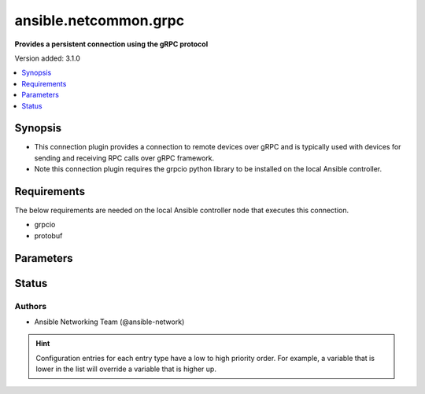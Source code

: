 .. _ansible.netcommon.grpc_connection:


**********************
ansible.netcommon.grpc
**********************

**Provides a persistent connection using the gRPC protocol**


Version added: 3.1.0

.. contents::
   :local:
   :depth: 1


Synopsis
--------
- This connection plugin provides a connection to remote devices over gRPC and is typically used with devices for sending and receiving RPC calls over gRPC framework.
- Note this connection plugin requires the grpcio python library to be installed on the local Ansible controller.



Requirements
------------
The below requirements are needed on the local Ansible controller node that executes this connection.

- grpcio
- protobuf


Parameters
----------

.. raw:: html

    <table  border=0 cellpadding=0 class="documentation-table">
        <tr>
            <th colspan="1">Parameter</th>
            <th>Choices/<font color="blue">Defaults</font></th>
                <th>Configuration</th>
            <th width="100%">Comments</th>
        </tr>
            <tr>
                <td colspan="1">
                    <div class="ansibleOptionAnchor" id="parameter-"></div>
                    <b>certificate_chain_file</b>
                    <a class="ansibleOptionLink" href="#parameter-" title="Permalink to this option"></a>
                    <div style="font-size: small">
                        <span style="color: purple">string</span>
                    </div>
                </td>
                <td>
                </td>
                    <td>
                            <div> ini entries:
                                    <p>[grpc_connection]<br>certificate_chain_file = VALUE</p>
                            </div>
                                <div>env:ANSIBLE_CERTIFICATE_CHAIN_FILE</div>
                                <div>var: ansible_certificate_chain_file</div>
                    </td>
                <td>
                        <div>The PEM encoded certificate chain file used to create a SSL-enabled channel. If the value is None, no certificate chain is used.</div>
                </td>
            </tr>
            <tr>
                <td colspan="1">
                    <div class="ansibleOptionAnchor" id="parameter-"></div>
                    <b>grpc_type</b>
                    <a class="ansibleOptionLink" href="#parameter-" title="Permalink to this option"></a>
                    <div style="font-size: small">
                        <span style="color: purple">-</span>
                    </div>
                </td>
                <td>
                        <b>Default:</b><br/><div style="color: blue">"no"</div>
                </td>
                    <td>
                            <div> ini entries:
                                    <p>[grpc_connection]<br>type = no</p>
                            </div>
                                <div>env:ANSIBLE_GRPC_CONNECTION_TYPE</div>
                                <div>var: ansible_grpc_connection_type</div>
                    </td>
                <td>
                        <div>This option indicates the grpc type and it can be used in place of network_os. (example cisco.iosxr.iosxr)</div>
                </td>
            </tr>
            <tr>
                <td colspan="1">
                    <div class="ansibleOptionAnchor" id="parameter-"></div>
                    <b>host</b>
                    <a class="ansibleOptionLink" href="#parameter-" title="Permalink to this option"></a>
                    <div style="font-size: small">
                        <span style="color: purple">string</span>
                    </div>
                </td>
                <td>
                        <b>Default:</b><br/><div style="color: blue">"inventory_hostname"</div>
                </td>
                    <td>
                                <div>var: ansible_host</div>
                    </td>
                <td>
                        <div>Specifies the remote device FQDN or IP address to establish the gRPC connection to.</div>
                </td>
            </tr>
            <tr>
                <td colspan="1">
                    <div class="ansibleOptionAnchor" id="parameter-"></div>
                    <b>import_modules</b>
                    <a class="ansibleOptionLink" href="#parameter-" title="Permalink to this option"></a>
                    <div style="font-size: small">
                        <span style="color: purple">boolean</span>
                    </div>
                </td>
                <td>
                        <b>Default:</b><br/><div style="color: blue">"yes"</div>
                </td>
                    <td>
                            <div> ini entries:
                                    <p>[ansible_network]<br>import_modules = yes</p>
                            </div>
                                <div>env:ANSIBLE_NETWORK_IMPORT_MODULES</div>
                                <div>var: ansible_network_import_modules</div>
                    </td>
                <td>
                        <div>Reduce CPU usage and network module execution time by enabling direct execution. Instead of the module being packaged and executed by the shell, it will be directly executed by the Ansible control node using the same python interpreter as the Ansible process. Note- Incompatible with <code>asynchronous mode</code>. Note- Python 3 and Ansible 2.9.16 or greater required. Note- With Ansible 2.9.x fully qualified modules names are required in tasks.</div>
                </td>
            </tr>
            <tr>
                <td colspan="1">
                    <div class="ansibleOptionAnchor" id="parameter-"></div>
                    <b>network_os</b>
                    <a class="ansibleOptionLink" href="#parameter-" title="Permalink to this option"></a>
                    <div style="font-size: small">
                        <span style="color: purple">string</span>
                    </div>
                </td>
                <td>
                </td>
                    <td>
                                <div>var: ansible_network_os</div>
                    </td>
                <td>
                        <div>Configures the device platform network operating system. This value is used to load a device specific grpc plugin to communicate with the remote device.</div>
                </td>
            </tr>
            <tr>
                <td colspan="1">
                    <div class="ansibleOptionAnchor" id="parameter-"></div>
                    <b>password</b>
                    <a class="ansibleOptionLink" href="#parameter-" title="Permalink to this option"></a>
                    <div style="font-size: small">
                        <span style="color: purple">string</span>
                    </div>
                </td>
                <td>
                </td>
                    <td>
                                <div>var: ansible_password</div>
                                <div>var: ansible_ssh_pass</div>
                    </td>
                <td>
                        <div>Configures the user password used to authenticate to the remote device when first establishing the gRPC connection.</div>
                </td>
            </tr>
            <tr>
                <td colspan="1">
                    <div class="ansibleOptionAnchor" id="parameter-"></div>
                    <b>persistent_command_timeout</b>
                    <a class="ansibleOptionLink" href="#parameter-" title="Permalink to this option"></a>
                    <div style="font-size: small">
                        <span style="color: purple">integer</span>
                    </div>
                </td>
                <td>
                        <b>Default:</b><br/><div style="color: blue">30</div>
                </td>
                    <td>
                            <div> ini entries:
                                    <p>[persistent_connection]<br>command_timeout = 30</p>
                            </div>
                                <div>env:ANSIBLE_PERSISTENT_COMMAND_TIMEOUT</div>
                                <div>var: ansible_command_timeout</div>
                    </td>
                <td>
                        <div>Configures, in seconds, the amount of time to wait for a command to return from the remote device.  If this timer is exceeded before the command returns, the connection plugin will raise an exception and close.</div>
                </td>
            </tr>
            <tr>
                <td colspan="1">
                    <div class="ansibleOptionAnchor" id="parameter-"></div>
                    <b>persistent_connect_timeout</b>
                    <a class="ansibleOptionLink" href="#parameter-" title="Permalink to this option"></a>
                    <div style="font-size: small">
                        <span style="color: purple">integer</span>
                    </div>
                </td>
                <td>
                        <b>Default:</b><br/><div style="color: blue">30</div>
                </td>
                    <td>
                            <div> ini entries:
                                    <p>[persistent_connection]<br>connect_timeout = 30</p>
                            </div>
                                <div>env:ANSIBLE_PERSISTENT_CONNECT_TIMEOUT</div>
                                <div>var: ansible_connect_timeout</div>
                    </td>
                <td>
                        <div>Configures, in seconds, the amount of time to wait when trying to initially establish a persistent connection.  If this value expires before the connection to the remote device is completed, the connection will fail.</div>
                </td>
            </tr>
            <tr>
                <td colspan="1">
                    <div class="ansibleOptionAnchor" id="parameter-"></div>
                    <b>persistent_log_messages</b>
                    <a class="ansibleOptionLink" href="#parameter-" title="Permalink to this option"></a>
                    <div style="font-size: small">
                        <span style="color: purple">boolean</span>
                    </div>
                </td>
                <td>
                        <b>Default:</b><br/><div style="color: blue">"no"</div>
                </td>
                    <td>
                            <div> ini entries:
                                    <p>[persistent_connection]<br>log_messages = no</p>
                            </div>
                                <div>env:ANSIBLE_PERSISTENT_LOG_MESSAGES</div>
                                <div>var: ansible_persistent_log_messages</div>
                    </td>
                <td>
                        <div>This flag will enable logging the command executed and response received from target device in the ansible log file. For this option to work &#x27;log_path&#x27; ansible configuration option is required to be set to a file path with write access.</div>
                        <div>Be sure to fully understand the security implications of enabling this option as it could create a security vulnerability by logging sensitive information in log file.</div>
                </td>
            </tr>
            <tr>
                <td colspan="1">
                    <div class="ansibleOptionAnchor" id="parameter-"></div>
                    <b>port</b>
                    <a class="ansibleOptionLink" href="#parameter-" title="Permalink to this option"></a>
                    <div style="font-size: small">
                        <span style="color: purple">integer</span>
                    </div>
                </td>
                <td>
                </td>
                    <td>
                            <div> ini entries:
                                    <p>[defaults]<br>remote_port = VALUE</p>
                            </div>
                                <div>env:ANSIBLE_REMOTE_PORT</div>
                                <div>var: ansible_port</div>
                    </td>
                <td>
                        <div>Specifies the port on the remote device that listens for connections when establishing the gRPC connection. If None only the <code>host</code> part will be used.</div>
                </td>
            </tr>
            <tr>
                <td colspan="1">
                    <div class="ansibleOptionAnchor" id="parameter-"></div>
                    <b>private_key_file</b>
                    <a class="ansibleOptionLink" href="#parameter-" title="Permalink to this option"></a>
                    <div style="font-size: small">
                        <span style="color: purple">string</span>
                    </div>
                </td>
                <td>
                </td>
                    <td>
                            <div> ini entries:
                                    <p>[grpc_connection]<br>private_key_file = VALUE</p>
                            </div>
                                <div>env:ANSIBLE_PRIVATE_KEY_FILE</div>
                                <div>var: ansible_private_key_file</div>
                    </td>
                <td>
                        <div>The PEM encoded private key file used to authenticate to the remote device when first establishing the grpc connection.</div>
                </td>
            </tr>
            <tr>
                <td colspan="1">
                    <div class="ansibleOptionAnchor" id="parameter-"></div>
                    <b>remote_user</b>
                    <a class="ansibleOptionLink" href="#parameter-" title="Permalink to this option"></a>
                    <div style="font-size: small">
                        <span style="color: purple">string</span>
                    </div>
                </td>
                <td>
                </td>
                    <td>
                            <div> ini entries:
                                    <p>[defaults]<br>remote_user = VALUE</p>
                            </div>
                                <div>env:ANSIBLE_REMOTE_USER</div>
                                <div>var: ansible_user</div>
                    </td>
                <td>
                        <div>The username used to authenticate to the remote device when the gRPC connection is first established.  If the remote_user is not specified, the connection will use the username of the logged in user.</div>
                        <div>Can be configured from the CLI via the <code>--user</code> or <code>-u</code> options.</div>
                </td>
            </tr>
            <tr>
                <td colspan="1">
                    <div class="ansibleOptionAnchor" id="parameter-"></div>
                    <b>root_certificates_file</b>
                    <a class="ansibleOptionLink" href="#parameter-" title="Permalink to this option"></a>
                    <div style="font-size: small">
                        <span style="color: purple">string</span>
                    </div>
                </td>
                <td>
                </td>
                    <td>
                            <div> ini entries:
                                    <p>[grpc_connection]<br>root_certificates_file = VALUE</p>
                            </div>
                                <div>env:ANSIBLE_ROOT_CERTIFICATES_FILE</div>
                                <div>var: ansible_root_certificates_file</div>
                    </td>
                <td>
                        <div>The PEM encoded root certificate file used to create a SSL-enabled channel, if the value is None it reads the root certificates from a default location chosen by gRPC at runtime.</div>
                </td>
            </tr>
            <tr>
                <td colspan="1">
                    <div class="ansibleOptionAnchor" id="parameter-"></div>
                    <b>ssl_target_name_override</b>
                    <a class="ansibleOptionLink" href="#parameter-" title="Permalink to this option"></a>
                    <div style="font-size: small">
                        <span style="color: purple">string</span>
                    </div>
                </td>
                <td>
                </td>
                    <td>
                            <div> ini entries:
                                    <p>[grpc_connection]<br>ssl_target_name_override = VALUE</p>
                            </div>
                                <div>env:ANSIBLE_GPRC_SSL_TARGET_NAME_OVERRIDE</div>
                                <div>var: ansible_grpc_ssl_target_name_override</div>
                    </td>
                <td>
                        <div>The option overrides SSL target name used for SSL host name checking. The name used for SSL host name checking will be the target parameter (assuming that the secure channel is an SSL channel). If this parameter is specified and the underlying is not an SSL channel, it will just be ignored.</div>
                </td>
            </tr>
    </table>
    <br/>








Status
------


Authors
~~~~~~~

- Ansible Networking Team (@ansible-network)


.. hint::
    Configuration entries for each entry type have a low to high priority order. For example, a variable that is lower in the list will override a variable that is higher up.
